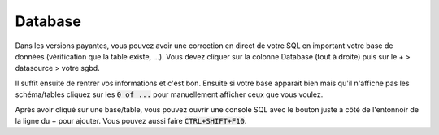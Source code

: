 ===========
Database
===========

Dans les versions payantes, vous pouvez avoir une correction en direct de votre SQL en important
votre base de données (vérification que la table existe, ...). Vous devez cliquer
sur la colonne Database (tout à droite) puis sur le + > datasource > votre sgbd.

Il suffit ensuite de rentrer vos informations et c'est bon. Ensuite si votre
base apparait bien mais qu'il n'affiche pas les schéma/tables cliquez sur
les :code:`0 of ...` pour manuellement afficher ceux que vous voulez.

Après avoir cliqué sur une base/table, vous pouvez ouvrir une console
SQL avec le bouton juste à côté de l'entonnoir de la ligne du + pour ajouter. Vous
pouvez aussi faire :code:`CTRL+SHIFT+F10`.